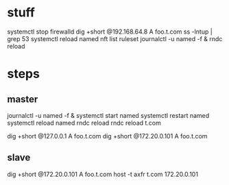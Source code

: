 * stuff

systemctl stop firewalld
dig +short @192.168.64.8 A foo.t.com
ss -lntup | grep 53
systemctl reload named
nft list ruleset
journalctl -u named -f &
rndc reload

* steps

** master

journalctl -u named -f &
systemctl start named
systemctl restart named
systemctl reload named
rndc reload
rndc reload t.com

dig +short @127.0.0.1 A foo.t.com
dig +short @172.20.0.101 A foo.t.com

** slave

dig +short @172.20.0.101 A foo.t.com
host -t axfr t.com 172.20.0.101
